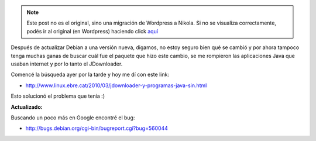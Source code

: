 .. link:
.. description:
.. tags: debian, internet, java, jdownloader, debian, sysadmin, software libre
.. date: 2010/05/03 12:45:22
.. title: JDownloader sin conexión a internet en Debian
.. slug: jdownloader-sin-conexion-a-internet-en-debian


.. note::

   Este post no es el original, sino una migración de Wordpress a
   Nikola. Si no se visualiza correctamente, podés ir al original (en
   Wordpress) haciendo click aquí_

.. _aquí: http://humitos.wordpress.com/2010/05/03/jdownloader-sin-conexion-a-internet-en-debian/


Después de actualizar Debian a una versión nueva, digamos, no estoy
seguro bien qué se cambió y por ahora tampoco tenga muchas ganas de
buscar cuál fue el paquete que hizo este cambio, se me rompieron las
aplicaciones Java que usaban internet y por lo tanto el JDownloader.

Comencé la búsqueda ayer por la tarde y hoy me dí con este link:

-  http://www.linux.ebre.cat/2010/03/jdownloader-y-programas-java-sin.html

Esto solucionó el problema que tenía :)

**Actualizado:**

Buscando un poco más en Google encontré el bug:

-  http://bugs.debian.org/cgi-bin/bugreport.cgi?bug=560044

